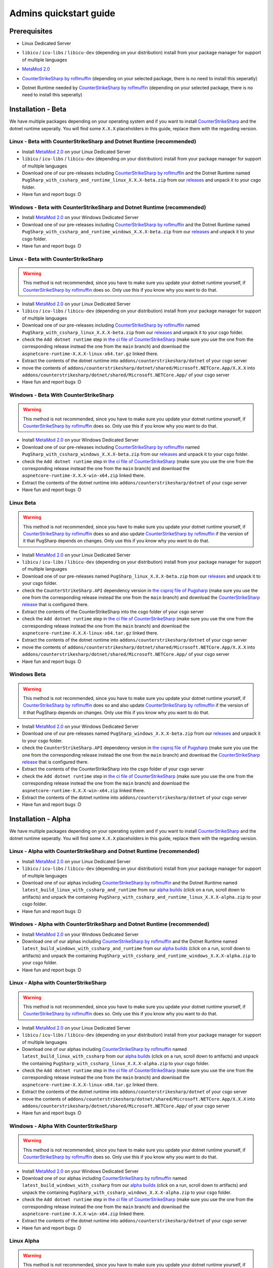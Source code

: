 Admins quickstart guide
==================================================

Prerequisites
-------------------------------
- Linux Dedicated Server
- ``libicu`` / ``icu-libs`` / ``libicu-dev`` (depending on your distribution) install from your package manager for support of multiple languages
- `MetaMod 2.0 <https://www.sourcemm.net/downloads.php?branch=dev>`_
- `CounterStrikeSharp by roflmuffin <https://github.com/roflmuffin/CounterStrikeSharp>`_  (depending on your selected package, there is no need to install this seperatly)
- Dotnet Runtime needed by `CounterStrikeSharp by roflmuffin <https://github.com/roflmuffin/CounterStrikeSharp>`_ (depending on your selected package, there is no need to install this seperatly)



   .. Installation - Stable
   .. -------------------------------
   .. We have multiple packages depending on your operating system and if you want to install `CounterStrikeSharp <https://github.com/roflmuffin/CounterStrikeSharp>`_ and the dotnet runtime seperatly. You will find some ``X.X.X`` placeholders in this guide, replace them with the regarding version.

   .. Linux - Stable with CounterStrikeSharp and Dotnet Runtime (recommended)
   .. ................................................................................

   .. - Install `MetaMod 2.0 <https://www.sourcemm.net/downloads.php?branch=dev>`_ on your Linux Dedicated Server 
   .. - ``libicu`` / ``icu-libs`` / ``libicu-dev`` (depending on your distribution) install from your package manager for support of multiple languages
   .. - Download one of our releases including `CounterStrikeSharp by roflmuffin <https://github.com/roflmuffin/CounterStrikeSharp>`_ and the Dotnet Runtime named ``PugSharp_with_cssharp_and_runtime_linux_X.X.X.zip`` from our `releases <https://github.com/Lan2Play/PugSharp/releases>`_ and unpack it to your csgo folder. 
   .. - Have fun and report bugs :D

   .. Windows - Stable with CounterStrikeSharp and Dotnet Runtime (recommended)
   .. ..............................................................................

   .. - Install `MetaMod 2.0 <https://www.sourcemm.net/downloads.php?branch=dev>`_ on your Windows Dedicated Server 
   .. - Download one of our releases including `CounterStrikeSharp by roflmuffin <https://github.com/roflmuffin/CounterStrikeSharp>`_ and the Dotnet Runtime named ``PugSharp_with_cssharp_and_runtime_windows_X.X.X.zip`` from our `releases <https://github.com/Lan2Play/PugSharp/releases>`_ and unpack it to your csgo folder. 
   .. - Have fun and report bugs :D

   .. Linux - Stable with CounterStrikeSharp 
   .. ........................................

   .. .. warning::
   ..    This method is not recommended, since you have to make sure you update your dotnet runtime yourself, if `CounterStrikeSharp by roflmuffin <https://github.com/roflmuffin/CounterStrikeSharp>`_ does so. Only use this if you know why you want to do that.

   .. - Install `MetaMod 2.0 <https://www.sourcemm.net/downloads.php?branch=dev>`_ on your Linux Dedicated Server 
   .. - ``libicu`` / ``icu-libs`` / ``libicu-dev`` (depending on your distribution) install from your package manager for support of multiple languages
   .. - Download one of our releases including `CounterStrikeSharp by roflmuffin <https://github.com/roflmuffin/CounterStrikeSharp>`_  named ``PugSharp_with_cssharp_linux_X.X.X.zip`` from our `releases <https://github.com/Lan2Play/PugSharp/releases>`_ and unpack it to your csgo folder. 
   .. - check the ``Add dotnet runtime`` step in `the ci file of CounterStrikeSharp <https://github.com/roflmuffin/CounterStrikeSharp/blob/main/.github/workflows/cmake-single-platform.yml>`_ (make sure you use the one from the corresponding release instead the one from the ``main`` branch) and download the ``aspnetcore-runtime-X.X.X-linux-x64.tar.gz`` linked there. 
   .. - Extract the contents of the dotnet runtime into ``addons/counterstrikesharp/dotnet`` of your csgo server
   .. - move the contents of  ``addons/counterstrikesharp/dotnet/shared/Microsoft.NETCore.App/X.X.X`` into  ``addons/counterstrikesharp/dotnet/shared/Microsoft.NETCore.App/`` of your csgo server
   .. - Have fun and report bugs :D

   .. Windows - Stable With CounterStrikeSharp 
   .. ..........................................

   .. .. warning::
   ..    This method is not recommended, since you have to make sure you update your dotnet runtime yourself, if `CounterStrikeSharp by roflmuffin <https://github.com/roflmuffin/CounterStrikeSharp>`_ does so. Only use this if you know why you want to do that.

   .. - Install `MetaMod 2.0 <https://www.sourcemm.net/downloads.php?branch=dev>`_ on your Windows Dedicated Server 
   .. - Download one of our releases including `CounterStrikeSharp by roflmuffin <https://github.com/roflmuffin/CounterStrikeSharp>`_ named ``PugSharp_with_cssharp_windows_X.X.X.zip`` from our `releases <https://github.com/Lan2Play/PugSharp/releases>`_ and unpack it to your csgo folder.
   .. - check the ``Add dotnet runtime`` step in `the ci file of CounterStrikeSharp <https://github.com/roflmuffin/CounterStrikeSharp/blob/main/.github/workflows/cmake-single-platform.yml>`_ (make sure you use the one from the corresponding release instead the one from the ``main`` branch) and download the ``aspnetcore-runtime-X.X.X-win-x64.zip`` linked there. 
   .. - Extract the contents of the dotnet runtime into ``addons/counterstrikesharp/dotnet`` of your csgo server
   .. - Have fun and report bugs :D


   .. Linux Stable
   .. ................................

   .. .. warning::
   ..    This method is not recommended, since you have to make sure you update your dotnet runtime yourself, if `CounterStrikeSharp by roflmuffin <https://github.com/roflmuffin/CounterStrikeSharp>`_ does so and also update `CounterStrikeSharp by roflmuffin <https://github.com/roflmuffin/CounterStrikeSharp>`_  if the version of it that PugSharp depends on changes. Only use this if you know why you want to do that.

   .. - Install `MetaMod 2.0 <https://www.sourcemm.net/downloads.php?branch=dev>`_ on your Linux Dedicated Server 
   .. - ``libicu`` / ``icu-libs`` / ``libicu-dev`` (depending on your distribution) install from your package manager for support of multiple languages
   .. - Download one of our releases named ``PugSharp_linux_X.X.X.zip`` from our `releases <https://github.com/Lan2Play/PugSharp/releases>`_ and unpack it to your csgo folder. 
   .. - check the ``CounterStrikeSharp.API`` dependency version in `the csproj file of Pugsharp <https://github.com/Lan2Play/PugSharp/blob/main/PugSharp/PugSharp.csproj>`_ (make sure you use the one from the corresponding release instead the one from the ``main`` branch) and download the `CounterStrikeSharp release <https://github.com/roflmuffin/CounterStrikeSharp/releases>`_ that is configured there. 
   .. - Extract the contents of the CounterStrikeSharp into the csgo folder of your csgo server
   .. - check the ``Add dotnet runtime`` step in `the ci file of CounterStrikeSharp <https://github.com/roflmuffin/CounterStrikeSharp/blob/main/.github/workflows/cmake-single-platform.yml>`_ (make sure you use the one from the corresponding release instead the one from the ``main`` branch) and download the ``aspnetcore-runtime-X.X.X-linux-x64.tar.gz`` linked there. 
   .. - Extract the contents of the dotnet runtime into ``addons/counterstrikesharp/dotnet`` of your csgo server
   .. - move the contents of  ``addons/counterstrikesharp/dotnet/shared/Microsoft.NETCore.App/X.X.X`` into  ``addons/counterstrikesharp/dotnet/shared/Microsoft.NETCore.App/`` of your csgo server
   .. - Have fun and report bugs :D


   .. Windows Stable
   .. .................................

   .. .. warning::
   ..    This method is not recommended, since you have to make sure you update your dotnet runtime yourself, if `CounterStrikeSharp by roflmuffin <https://github.com/roflmuffin/CounterStrikeSharp>`_ does so and also update `CounterStrikeSharp by roflmuffin <https://github.com/roflmuffin/CounterStrikeSharp>`_  if the version of it that PugSharp depends on changes. Only use this if you know why you want to do that.

   .. - Install `MetaMod 2.0 <https://www.sourcemm.net/downloads.php?branch=dev>`_ on your Windows Dedicated Server 
   .. - Download one of our releases named ``PugSharp_windows_X.X.X.zip`` from our `releases <https://github.com/Lan2Play/PugSharp/releases>`_ and unpack it to your csgo folder.
   .. - check the ``CounterStrikeSharp.API`` dependency version in `the csproj file of Pugsharp <https://github.com/Lan2Play/PugSharp/blob/main/PugSharp/PugSharp.csproj>`_ (make sure you use the one from the corresponding release instead the one from the ``main`` branch) and download the `CounterStrikeSharp release <https://github.com/roflmuffin/CounterStrikeSharp/releases>`_ that is configured there. 
   .. - Extract the contents of the CounterStrikeSharp into the csgo folder of your csgo server
   .. - check the ``Add dotnet runtime`` step in `the ci file of CounterStrikeSharp <https://github.com/roflmuffin/CounterStrikeSharp/blob/main/.github/workflows/cmake-single-platform.yml>`_ (make sure you use the one from the corresponding release instead the one from the ``main`` branch) and download the ``aspnetcore-runtime-X.X.X-win-x64.zip`` linked there. 
   .. - Extract the contents of the dotnet runtime into ``addons/counterstrikesharp/dotnet`` of your csgo server
   .. - Have fun and report bugs :D



Installation - Beta
-------------------------------
We have multiple packages depending on your operating system and if you want to install `CounterStrikeSharp <https://github.com/roflmuffin/CounterStrikeSharp>`_ and the dotnet runtime seperatly. You will find some ``X.X.X`` placeholders in this guide, replace them with the regarding version.

Linux - Beta with CounterStrikeSharp and Dotnet Runtime (recommended)
................................................................................

- Install `MetaMod 2.0 <https://www.sourcemm.net/downloads.php?branch=dev>`_ on your Linux Dedicated Server 
- ``libicu`` / ``icu-libs`` / ``libicu-dev`` (depending on your distribution) install from your package manager for support of multiple languages
- Download one of our pre-releases including `CounterStrikeSharp by roflmuffin <https://github.com/roflmuffin/CounterStrikeSharp>`_ and the Dotnet Runtime named ``PugSharp_with_cssharp_and_runtime_linux_X.X.X-beta.zip`` from our `releases <https://github.com/Lan2Play/PugSharp/releases>`_ and unpack it to your csgo folder. 
- Have fun and report bugs :D

Windows - Beta with CounterStrikeSharp and Dotnet Runtime (recommended)
..............................................................................

- Install `MetaMod 2.0 <https://www.sourcemm.net/downloads.php?branch=dev>`_ on your Windows Dedicated Server 
- Download one of our pre-releases including `CounterStrikeSharp by roflmuffin <https://github.com/roflmuffin/CounterStrikeSharp>`_ and the Dotnet Runtime named ``PugSharp_with_cssharp_and_runtime_windows_X.X.X-beta.zip`` from our `releases <https://github.com/Lan2Play/PugSharp/releases>`_ and unpack it to your csgo folder. 
- Have fun and report bugs :D

Linux - Beta with CounterStrikeSharp 
........................................

.. warning::
   This method is not recommended, since you have to make sure you update your dotnet runtime yourself, if `CounterStrikeSharp by roflmuffin <https://github.com/roflmuffin/CounterStrikeSharp>`_ does so. Only use this if you know why you want to do that.

- Install `MetaMod 2.0 <https://www.sourcemm.net/downloads.php?branch=dev>`_ on your Linux Dedicated Server 
- ``libicu`` / ``icu-libs`` / ``libicu-dev`` (depending on your distribution) install from your package manager for support of multiple languages
- Download one of our pre-releases including `CounterStrikeSharp by roflmuffin <https://github.com/roflmuffin/CounterStrikeSharp>`_  named ``PugSharp_with_cssharp_linux_X.X.X-beta.zip`` from our `releases <https://github.com/Lan2Play/PugSharp/releases>`_ and unpack it to your csgo folder. 
- check the ``Add dotnet runtime`` step in `the ci file of CounterStrikeSharp <https://github.com/roflmuffin/CounterStrikeSharp/blob/main/.github/workflows/cmake-single-platform.yml>`_ (make sure you use the one from the corresponding release instead the one from the ``main`` branch) and download the ``aspnetcore-runtime-X.X.X-linux-x64.tar.gz`` linked there. 
- Extract the contents of the dotnet runtime into ``addons/counterstrikesharp/dotnet`` of your csgo server
- move the contents of  ``addons/counterstrikesharp/dotnet/shared/Microsoft.NETCore.App/X.X.X`` into  ``addons/counterstrikesharp/dotnet/shared/Microsoft.NETCore.App/`` of your csgo server
- Have fun and report bugs :D

Windows - Beta With CounterStrikeSharp 
..........................................

.. warning::
   This method is not recommended, since you have to make sure you update your dotnet runtime yourself, if `CounterStrikeSharp by roflmuffin <https://github.com/roflmuffin/CounterStrikeSharp>`_ does so. Only use this if you know why you want to do that.

- Install `MetaMod 2.0 <https://www.sourcemm.net/downloads.php?branch=dev>`_ on your Windows Dedicated Server 
- Download one of our pre-releases including `CounterStrikeSharp by roflmuffin <https://github.com/roflmuffin/CounterStrikeSharp>`_ named ``PugSharp_with_cssharp_windows_X.X.X-beta.zip`` from our `releases <https://github.com/Lan2Play/PugSharp/releases>`_ and unpack it to your csgo folder.
- check the ``Add dotnet runtime`` step in `the ci file of CounterStrikeSharp <https://github.com/roflmuffin/CounterStrikeSharp/blob/main/.github/workflows/cmake-single-platform.yml>`_ (make sure you use the one from the corresponding release instead the one from the ``main`` branch) and download the ``aspnetcore-runtime-X.X.X-win-x64.zip`` linked there. 
- Extract the contents of the dotnet runtime into ``addons/counterstrikesharp/dotnet`` of your csgo server
- Have fun and report bugs :D


Linux Beta
................................

.. warning::
   This method is not recommended, since you have to make sure you update your dotnet runtime yourself, if `CounterStrikeSharp by roflmuffin <https://github.com/roflmuffin/CounterStrikeSharp>`_ does so and also update `CounterStrikeSharp by roflmuffin <https://github.com/roflmuffin/CounterStrikeSharp>`_  if the version of it that PugSharp depends on changes. Only use this if you know why you want to do that.

- Install `MetaMod 2.0 <https://www.sourcemm.net/downloads.php?branch=dev>`_ on your Linux Dedicated Server 
- ``libicu`` / ``icu-libs`` / ``libicu-dev`` (depending on your distribution) install from your package manager for support of multiple languages
- Download one of our pre-releases named ``PugSharp_linux_X.X.X-beta.zip`` from our `releases <https://github.com/Lan2Play/PugSharp/releases>`_ and unpack it to your csgo folder. 
- check the ``CounterStrikeSharp.API`` dependency version in `the csproj file of Pugsharp <https://github.com/Lan2Play/PugSharp/blob/main/PugSharp/PugSharp.csproj>`_ (make sure you use the one from the corresponding release instead the one from the ``main`` branch) and download the `CounterStrikeSharp release <https://github.com/roflmuffin/CounterStrikeSharp/releases>`_ that is configured there. 
- Extract the contents of the CounterStrikeSharp into the csgo folder of your csgo server
- check the ``Add dotnet runtime`` step in `the ci file of CounterStrikeSharp <https://github.com/roflmuffin/CounterStrikeSharp/blob/main/.github/workflows/cmake-single-platform.yml>`_ (make sure you use the one from the corresponding release instead the one from the ``main`` branch) and download the ``aspnetcore-runtime-X.X.X-linux-x64.tar.gz`` linked there. 
- Extract the contents of the dotnet runtime into ``addons/counterstrikesharp/dotnet`` of your csgo server
- move the contents of  ``addons/counterstrikesharp/dotnet/shared/Microsoft.NETCore.App/X.X.X`` into  ``addons/counterstrikesharp/dotnet/shared/Microsoft.NETCore.App/`` of your csgo server
- Have fun and report bugs :D


Windows Beta
.................................

.. warning::
    This method is not recommended, since you have to make sure you update your dotnet runtime yourself, if `CounterStrikeSharp by roflmuffin <https://github.com/roflmuffin/CounterStrikeSharp>`_ does so and also update `CounterStrikeSharp by roflmuffin <https://github.com/roflmuffin/CounterStrikeSharp>`_  if the version of it that PugSharp depends on changes. Only use this if you know why you want to do that.

- Install `MetaMod 2.0 <https://www.sourcemm.net/downloads.php?branch=dev>`_ on your Windows Dedicated Server 
- Download one of our pre-releases named ``PugSharp_windows_X.X.X-beta.zip`` from our `releases <https://github.com/Lan2Play/PugSharp/releases>`_ and unpack it to your csgo folder.
- check the ``CounterStrikeSharp.API`` dependency version in `the csproj file of Pugsharp <https://github.com/Lan2Play/PugSharp/blob/main/PugSharp/PugSharp.csproj>`_ (make sure you use the one from the corresponding release instead the one from the ``main`` branch) and download the `CounterStrikeSharp release <https://github.com/roflmuffin/CounterStrikeSharp/releases>`_ that is configured there. 
- Extract the contents of the CounterStrikeSharp into the csgo folder of your csgo server
- check the ``Add dotnet runtime`` step in `the ci file of CounterStrikeSharp <https://github.com/roflmuffin/CounterStrikeSharp/blob/main/.github/workflows/cmake-single-platform.yml>`_ (make sure you use the one from the corresponding release instead the one from the ``main`` branch) and download the ``aspnetcore-runtime-X.X.X-win-x64.zip`` linked there. 
- Extract the contents of the dotnet runtime into ``addons/counterstrikesharp/dotnet`` of your csgo server
- Have fun and report bugs :D





Installation - Alpha
-------------------------------
We have multiple packages depending on your operating system and if you want to install `CounterStrikeSharp <https://github.com/roflmuffin/CounterStrikeSharp>`_ and the dotnet runtime seperatly. You will find some ``X.X.X`` placeholders in this guide, replace them with the regarding version.

Linux - Alpha with CounterStrikeSharp and Dotnet Runtime (recommended)
................................................................................

- Install `MetaMod 2.0 <https://www.sourcemm.net/downloads.php?branch=dev>`_ on your Linux Dedicated Server 
- ``libicu`` / ``icu-libs`` / ``libicu-dev`` (depending on your distribution) install from your package manager for support of multiple languages
- Download one of our alphas including `CounterStrikeSharp by roflmuffin <https://github.com/roflmuffin/CounterStrikeSharp>`_ and the Dotnet Runtime named ``latest_build_linux_with_cssharp_and_runtime`` from our `alpha builds <https://github.com/Lan2Play/PugSharp/actions/workflows/test_and_build.yml>`_ (click on a run, scroll down to artifacts) and unpack the containing ``PugSharp_with_cssharp_and_runtime_linux_X.X.X-alpha.zip`` to your csgo folder. 
- Have fun and report bugs :D

Windows - Alpha with CounterStrikeSharp and Dotnet Runtime (recommended)
..............................................................................

- Install `MetaMod 2.0 <https://www.sourcemm.net/downloads.php?branch=dev>`_ on your Windows Dedicated Server 
- Download one of our alphas including `CounterStrikeSharp by roflmuffin <https://github.com/roflmuffin/CounterStrikeSharp>`_ and the Dotnet Runtime named ``latest_build_windows_with_cssharp_and_runtime`` from our `alpha builds <https://github.com/Lan2Play/PugSharp/actions/workflows/test_and_build.yml>`_ (click on a run, scroll down to artifacts) and unpack the containing ``PugSharp_with_cssharp_and_runtime_windows_X.X.X-alpha.zip`` to your csgo folder. 
- Have fun and report bugs :D

Linux - Alpha with CounterStrikeSharp 
........................................

.. warning::
   This method is not recommended, since you have to make sure you update your dotnet runtime yourself, if `CounterStrikeSharp by roflmuffin <https://github.com/roflmuffin/CounterStrikeSharp>`_ does so. Only use this if you know why you want to do that.

- Install `MetaMod 2.0 <https://www.sourcemm.net/downloads.php?branch=dev>`_ on your Linux Dedicated Server 
- ``libicu`` / ``icu-libs`` / ``libicu-dev`` (depending on your distribution) install from your package manager for support of multiple languages
- Download one of our alphas including `CounterStrikeSharp by roflmuffin <https://github.com/roflmuffin/CounterStrikeSharp>`_  named ``latest_build_linux_with_cssharp`` from our `alpha builds <https://github.com/Lan2Play/PugSharp/actions/workflows/test_and_build.yml>`_ (click on a run, scroll down to artifacts) and unpack the containing ``PugSharp_with_cssharp_linux_X.X.X-alpha.zip`` to your csgo folder. 
- check the ``Add dotnet runtime`` step in `the ci file of CounterStrikeSharp <https://github.com/roflmuffin/CounterStrikeSharp/blob/main/.github/workflows/cmake-single-platform.yml>`_ (make sure you use the one from the corresponding release instead the one from the ``main`` branch) and download the ``aspnetcore-runtime-X.X.X-linux-x64.tar.gz`` linked there. 
- Extract the contents of the dotnet runtime into ``addons/counterstrikesharp/dotnet`` of your csgo server
- move the contents of  ``addons/counterstrikesharp/dotnet/shared/Microsoft.NETCore.App/X.X.X`` into  ``addons/counterstrikesharp/dotnet/shared/Microsoft.NETCore.App/`` of your csgo server
- Have fun and report bugs :D

Windows - Alpha With CounterStrikeSharp 
..........................................

.. warning::
   This method is not recommended, since you have to make sure you update your dotnet runtime yourself, if `CounterStrikeSharp by roflmuffin <https://github.com/roflmuffin/CounterStrikeSharp>`_ does so. Only use this if you know why you want to do that.

- Install `MetaMod 2.0 <https://www.sourcemm.net/downloads.php?branch=dev>`_ on your Windows Dedicated Server 
- Download one of our alphas including `CounterStrikeSharp by roflmuffin <https://github.com/roflmuffin/CounterStrikeSharp>`_ named ``latest_build_windows_with_cssharp`` from our `alpha builds <https://github.com/Lan2Play/PugSharp/actions/workflows/test_and_build.yml>`_ (click on a run, scroll down to artifacts) and unpack the containing ``PugSharp_with_cssharp_windows_X.X.X-alpha.zip`` to your csgo folder.
- check the ``Add dotnet runtime`` step in `the ci file of CounterStrikeSharp <https://github.com/roflmuffin/CounterStrikeSharp/blob/main/.github/workflows/cmake-single-platform.yml>`_ (make sure you use the one from the corresponding release instead the one from the ``main`` branch) and download the ``aspnetcore-runtime-X.X.X-win-x64.zip`` linked there. 
- Extract the contents of the dotnet runtime into ``addons/counterstrikesharp/dotnet`` of your csgo server
- Have fun and report bugs :D


Linux Alpha
................................

.. warning::
   This method is not recommended, since you have to make sure you update your dotnet runtime yourself, if `CounterStrikeSharp by roflmuffin <https://github.com/roflmuffin/CounterStrikeSharp>`_ does so and also update `CounterStrikeSharp by roflmuffin <https://github.com/roflmuffin/CounterStrikeSharp>`_  if the version of it that PugSharp depends on changes. Only use this if you know why you want to do that.

- Install `MetaMod 2.0 <https://www.sourcemm.net/downloads.php?branch=dev>`_ on your Linux Dedicated Server 
- ``libicu`` / ``icu-libs`` / ``libicu-dev`` (depending on your distribution) install from your package manager for support of multiple languages
- Download one of our alphas named ``latest_build_linux`` from our `alpha builds <https://github.com/Lan2Play/PugSharp/actions/workflows/test_and_build.yml>`_ (click on a run, scroll down to artifacts) and unpack the containing ``PugSharp_linux_X.X.X-alpha.zip`` to your csgo folder. 
- check the ``CounterStrikeSharp.API`` dependency version in `the csproj file of Pugsharp <https://github.com/Lan2Play/PugSharp/blob/main/PugSharp/PugSharp.csproj>`_ (make sure you use the one from the corresponding release instead the one from the ``main`` branch) and download the `CounterStrikeSharp release <https://github.com/roflmuffin/CounterStrikeSharp/releases>`_ that is configured there. 
- Extract the contents of the CounterStrikeSharp into the csgo folder of your csgo server
- check the ``Add dotnet runtime`` step in `the ci file of CounterStrikeSharp <https://github.com/roflmuffin/CounterStrikeSharp/blob/main/.github/workflows/cmake-single-platform.yml>`_ (make sure you use the one from the corresponding release instead the one from the ``main`` branch) and download the ``aspnetcore-runtime-X.X.X-linux-x64.tar.gz`` linked there. 
- Extract the contents of the dotnet runtime into ``addons/counterstrikesharp/dotnet`` of your csgo server
- move the contents of  ``addons/counterstrikesharp/dotnet/shared/Microsoft.NETCore.App/X.X.X`` into  ``addons/counterstrikesharp/dotnet/shared/Microsoft.NETCore.App/`` of your csgo server
- Have fun and report bugs :D


Windows Alpha
.................................

.. warning::
    This method is not recommended, since you have to make sure you update your dotnet runtime yourself, if `CounterStrikeSharp by roflmuffin <https://github.com/roflmuffin/CounterStrikeSharp>`_ does so and also update `CounterStrikeSharp by roflmuffin <https://github.com/roflmuffin/CounterStrikeSharp>`_  if the version of it that PugSharp depends on changes. Only use this if you know why you want to do that.

- Install `MetaMod 2.0 <https://www.sourcemm.net/downloads.php?branch=dev>`_ on your Windows Dedicated Server 
- Download one of our alphas named ``latest_build_linux`` from our `alpha builds <https://github.com/Lan2Play/PugSharp/actions/workflows/test_and_build.yml>`_ (click on a run, scroll down to artifacts) and unpack the containing ``PugSharp_windows_X.X.X-alpha.zip`` to your csgo folder.
- check the ``CounterStrikeSharp.API`` dependency version in `the csproj file of Pugsharp <https://github.com/Lan2Play/PugSharp/blob/main/PugSharp/PugSharp.csproj>`_ (make sure you use the one from the corresponding release instead the one from the ``main`` branch) and download the `CounterStrikeSharp release <https://github.com/roflmuffin/CounterStrikeSharp/releases>`_ that is configured there. 
- Extract the contents of the CounterStrikeSharp into the csgo folder of your csgo server
- check the ``Add dotnet runtime`` step in `the ci file of CounterStrikeSharp <https://github.com/roflmuffin/CounterStrikeSharp/blob/main/.github/workflows/cmake-single-platform.yml>`_ (make sure you use the one from the corresponding release instead the one from the ``main`` branch) and download the ``aspnetcore-runtime-X.X.X-win-x64.zip`` linked there. 
- Extract the contents of the dotnet runtime into ``addons/counterstrikesharp/dotnet`` of your csgo server
- Have fun and report bugs :D



Notes
-------------------------------

.. warning::
   This Plugin is in a very early state of development and some things are not fully working right now! Please report any issues you find either on Discord (you can find it on the `home of the docs <https://pugsharp.lan2play.de/>`_ ) or in our issues tab on `Github <https://github.com/Lan2Play/PugSharp/issues>`_ 


